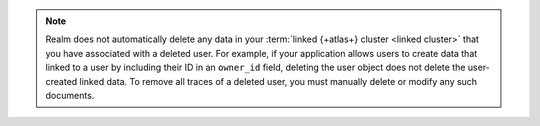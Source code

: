 .. note::

   Realm does not automatically delete any data in your :term:`linked {+atlas+}
   cluster <linked cluster>` that you have associated with a deleted user. 
   For example, if your application allows users to create data that linked
   to a user by including their ID in an ``owner_id`` field, deleting the 
   user object does not delete the user-created linked data. To remove all 
   traces of a deleted user, you must manually delete or modify any such 
   documents.
